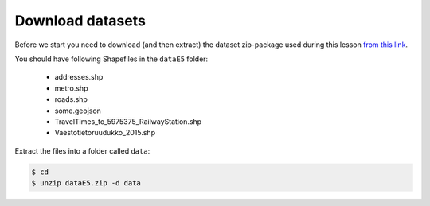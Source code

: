 Download datasets
=================

Before we start you need to download (and then extract) the dataset zip-package used during this lesson `from this link <https://github.com/Automating-GIS-processes/Lesson-5-Making-Maps/raw/master/data/dataE5.zip>`_.

You should have following Shapefiles in the ``dataE5`` folder:

  - addresses.shp
  - metro.shp
  - roads.shp
  - some.geojson
  - TravelTimes_to_5975375_RailwayStation.shp
  - Vaestotietoruudukko_2015.shp

Extract the files into a folder called ``data``:

.. code:: bash

    $ cd
    $ unzip dataE5.zip -d data